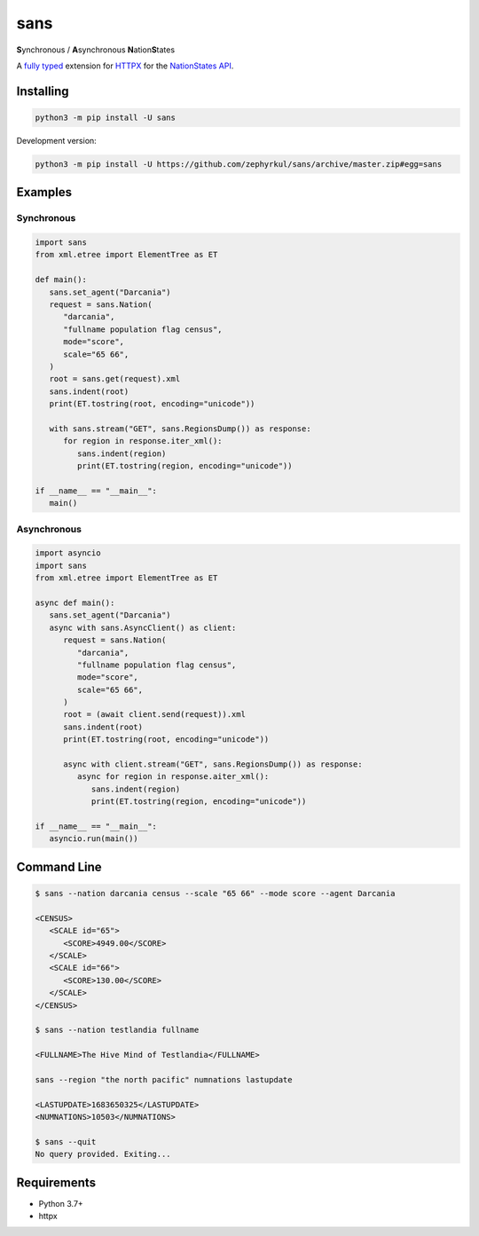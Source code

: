 sans
====

|pypi| |Code style: black| |Build Status| |Documentation Status|

**S**\ ynchronous / **A**\ synchronous **N**\ ation\ **S**\ tates

A `fully typed <https://docs.python.org/3/library/typing.html>`_ extension for `HTTPX <https://www.python-httpx.org/>`_ for the `NationStates API <https://www.nationstates.net/pages/api.html>`_.

Installing
----------

.. code::

   python3 -m pip install -U sans

Development version:

.. code::

   python3 -m pip install -U https://github.com/zephyrkul/sans/archive/master.zip#egg=sans

Examples
--------

Synchronous
~~~~~~~~~~~

.. code:: python

   import sans
   from xml.etree import ElementTree as ET

   def main():
      sans.set_agent("Darcania")
      request = sans.Nation(
         "darcania",
         "fullname population flag census",
         mode="score",
         scale="65 66",
      )
      root = sans.get(request).xml
      sans.indent(root)
      print(ET.tostring(root, encoding="unicode"))

      with sans.stream("GET", sans.RegionsDump()) as response:
         for region in response.iter_xml():
            sans.indent(region)
            print(ET.tostring(region, encoding="unicode"))

   if __name__ == "__main__":
      main()

Asynchronous
~~~~~~~~~~~~

.. code:: python

   import asyncio
   import sans
   from xml.etree import ElementTree as ET

   async def main():
      sans.set_agent("Darcania")
      async with sans.AsyncClient() as client:
         request = sans.Nation(
            "darcania",
            "fullname population flag census",
            mode="score",
            scale="65 66",
         )
         root = (await client.send(request)).xml
         sans.indent(root)
         print(ET.tostring(root, encoding="unicode"))

         async with client.stream("GET", sans.RegionsDump()) as response:
            async for region in response.aiter_xml():
               sans.indent(region)
               print(ET.tostring(region, encoding="unicode"))

   if __name__ == "__main__":
      asyncio.run(main())

Command Line
------------

.. code::

   $ sans --nation darcania census --scale "65 66" --mode score --agent Darcania

   <CENSUS>
      <SCALE id="65">
         <SCORE>4949.00</SCORE>
      </SCALE>
      <SCALE id="66">
         <SCORE>130.00</SCORE>
      </SCALE>
   </CENSUS>

   $ sans --nation testlandia fullname

   <FULLNAME>The Hive Mind of Testlandia</FULLNAME>

   sans --region "the north pacific" numnations lastupdate

   <LASTUPDATE>1683650325</LASTUPDATE>
   <NUMNATIONS>10503</NUMNATIONS>

   $ sans --quit
   No query provided. Exiting...

Requirements
------------

-  Python 3.7+
-  httpx

.. |pypi| image:: https://img.shields.io/pypi/v/sans.svg
   :target: https://pypi.python.org/pypi/sans
   :alt: pypi version
.. |Code style: black| image:: https://img.shields.io/badge/code%20style-black-000000.svg
   :target: https://github.com/ambv/black
.. |Build Status| image:: https://results.pre-commit.ci/badge/github/Zephyrkul/sans/master.svg
   :target: https://results.pre-commit.ci/latest/github/Zephyrkul/sans/master
   :alt: pre-commit.ci status
.. |Documentation Status| image:: https://readthedocs.org/projects/sans/badge/?version=latest
   :target: http://sans.readthedocs.org/en/latest/?badge=latest
